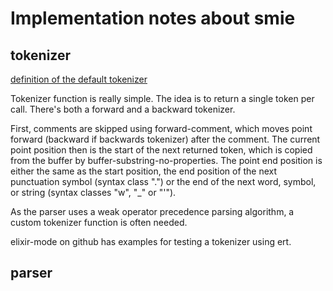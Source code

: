 
* Implementation notes about smie

** tokenizer

[[file:c:/emacs-24.3/lisp/emacs-lisp/smie.el::(defun%20smie-default-forward-token%20()][definition of the default tokenizer]]

Tokenizer function is really simple. The idea is to return a single
token per call. There's both a forward and a backward tokenizer.

First, comments are skipped using forward-comment, which moves point
forward (backward if backwards tokenizer) after the comment. The
current point position then is the start of the next returned token,
which is copied from the buffer by buffer-substring-no-properties.
The point end position is either the same as the start position, the
end position of the next punctuation symbol (syntax class ".") or the
end of the next word, symbol, or string (syntax classes "w", "_" or
"'").

As the parser uses a weak operator precedence parsing algorithm, a
custom tokenizer function is often needed.

elixir-mode on github has examples for testing a tokenizer using ert.

** parser

